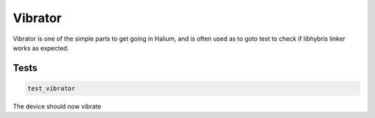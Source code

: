 
Vibrator
========

Vibrator is one of the simple parts to get going in Halium, and is often used as to goto test to check if libhybris linker works as expected.

Tests
-----

.. code-block:: guess

   test_vibrator

The device should now vibrate
